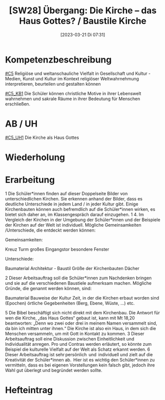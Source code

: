 #+title:      [SW28] Übergang: Die Kirche – das Haus Gottes? / Baustile Kirche
#+date:       [2023-03-21 Di 07:31]
#+filetags:   :02:jahresplanung:
#+identifier: 20230321T073127

* Kompetenzbeschreibung
[[#C5]] Religiöse und weltanschauliche Vielfalt in Gesellschaft und Kultur - Medien, Kunst und Kultur im Kontext religiöser Weltwahrnehmung interpretieren, beurteilen und gestalten können

[[#C5_KB1]] Die Schüler können christliche Motive in ihrer Lebenswelt wahrnehmen und sakrale Räume in ihrer Bedeutung für Menschen erschließen.  

* AB / UH
[[#C5_UH1]] Die Kirche als Haus Gottes

* Wiederholung


* Erarbeitung
1 Die Schüler*innen finden auf dieser Doppelseite Bilder von unterschiedlichen Kirchen. Sie erkennen anhand der Bilder, dass es deutliche Unterschiede in jedem Land / in jeder Kultur gibt. Einige Kirchenbauten können auch befremdlich auf die Schüler*innen wirken, es bietet sich daher an, im Klassengespräch darauf einzugehen.
1 4. Im Vergleich der Kirchen in der Umgebung der Schüler*innen und der Beispiele der Kirchen auf der Welt ist individuell.
Mögliche Gemeinsamkeiten /Unterschiede, die entdeckt werden können:  

Gemeinsamkeiten:

    Kreuz
    Turm
    großes Eingangstor
    besondere Fenster

Unterschiede:

    Baumaterial
    Architektur - Baustil
    Größe der Kirchenbauten
    Dächer 

2 Dieser Arbeitsauftrag soll die Schüler*innen zum Nachdenken bringen und sie auf die verschiedenen Baustiele aufmerksam machen.
Mögliche Gründe, die genannt werden können, sind:

    Baumaterial
    Bauweise der Kultur
    Zeit, in der die Kirchen erbaut worden sind (Epochen)
    örtliche Gegebenheiten (Berg, Ebene, Wüste, …)
    etc.

5 Die Bibel beschäftigt sich nicht direkt mit dem Kirchenbau. Die Antwort für wen die Kirche, „das Haus Gottes“ gebaut ist, kann mit Mt 18,20 beantworten: „Denn wo zwei oder drei in meinem Namen versammelt sind, da bin ich mitten unter ihnen.“
Die Kirche ist also ein Haus, in dem sich die Menschen versammeln, um mit Gott in Kontakt zu kommen.
3 Dieser Arbeitsauftrag soll eine Diskussion zwischen Einheitlichkeit und Individualität anregen. Pro und Contras werden erläutert, so könnte zum Beispiel die kulturelle Vielfalt auf der Welt als Schatz erkannt werden.
6 Dieser Arbeitsauftrag ist sehr persönlich  und  individuell und zielt auf die Kreativität der Schüler*innen ab.  Hier ist es wichtig den Schüler*innen zu vermitteln, dass es bei eigenen Vorstellungen kein falsch gibt, jedoch ihre Wahl gut überlegt und begründet werden sollte.

* Hefteintrag

